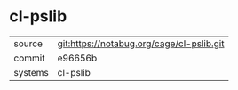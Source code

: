 * cl-pslib



|---------+-------------------------------------------|
| source  | git:https://notabug.org/cage/cl-pslib.git |
| commit  | e96656b                                   |
| systems | cl-pslib                                  |
|---------+-------------------------------------------|
